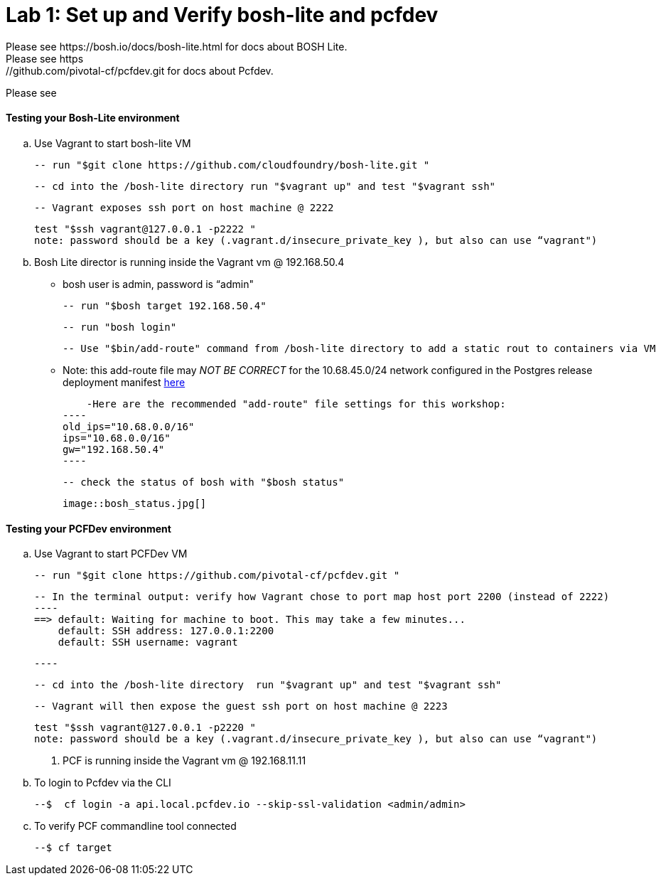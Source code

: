 = Lab 1: Set up and Verify bosh-lite and pcfdev
Please see https://bosh.io/docs/bosh-lite.html for docs about BOSH Lite.
Please see https://github.com/pivotal-cf/pcfdev.git for docs about Pcfdev.
Please see 



==== Testing your Bosh-Lite environment

  .. Use Vagrant to start bosh-lite VM
  
   -- run "$git clone https://github.com/cloudfoundry/bosh-lite.git "
    
        -- cd into the /bosh-lite directory run "$vagrant up" and test "$vagrant ssh"
        
    -- Vagrant exposes ssh port on host machine @ 2222
    
        test "$ssh vagrant@127.0.0.1 -p2222 "
        note: password should be a key (.vagrant.d/insecure_private_key ), but also can use “vagrant")
        
 .. Bosh Lite director is running inside the Vagrant vm @ 192.168.50.4
 
    - bosh user is admin, password is “admin"
    
    -- run "$bosh target 192.168.50.4"
    
    -- run "bosh login"
    
    -- Use "$bin/add-route" command from /bosh-lite directory to add a static rout to containers via VM
    
        - Note: this add-route file may _NOT BE CORRECT_ for the 10.68.45.0/24 network configured in the Postgres release deployment manifest link:https://github.com/mgunter-pivotal/cf-bosh-workshop/blob/master/bosh-postgres-release/complete/postgres-bosh-release/postgres.yml[here]
        
        -Here are the recommended "add-route" file settings for this workshop:
    ----
    old_ips="10.68.0.0/16"
    ips="10.68.0.0/16"
    gw="192.168.50.4"
    ----
    
    -- check the status of bosh with "$bosh status"
    
        image::bosh_status.jpg[]

==== Testing your PCFDev environment

  .. Use Vagrant to start PCFDev VM
  
   -- run "$git clone https://github.com/pivotal-cf/pcfdev.git "
    
        -- In the terminal output: verify how Vagrant chose to port map host port 2200 (instead of 2222)
        ----
        ==> default: Waiting for machine to boot. This may take a few minutes...
            default: SSH address: 127.0.0.1:2200
            default: SSH username: vagrant

        ----
        
        -- cd into the /bosh-lite directory  run "$vagrant up" and test "$vagrant ssh"
        
    -- Vagrant will then expose the guest ssh port on host machine @ 2223
    
        test "$ssh vagrant@127.0.0.1 -p2220 "
        note: password should be a key (.vagrant.d/insecure_private_key ), but also can use “vagrant")
        
 . PCF is running inside the Vagrant vm @ 192.168.11.11

    .. To login to Pcfdev via the CLI
    
    --$  cf login -a api.local.pcfdev.io --skip-ssl-validation <admin/admin>
    
    .. To verify PCF commandline tool connected
    
    --$ cf target  
